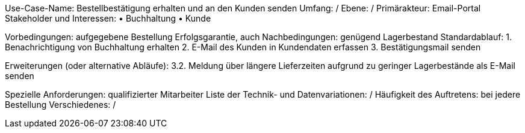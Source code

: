 Use-Case-Name: Bestellbestätigung erhalten und an den Kunden senden
Umfang: /
Ebene: /
Primärakteur: Email-Portal
Stakeholder und Interessen:
• Buchhaltung 
• Kunde 

Vorbedingungen: aufgegebene Bestellung
Erfolgsgarantie, auch Nachbedingungen: genügend Lagerbestand
Standardablauf:
1. Benachrichtigung von Buchhaltung erhalten
2. E-Mail des Kunden in Kundendaten erfassen 
3. Bestätigungsmail senden

Erweiterungen (oder alternative Abläufe):
3.2. Meldung über längere Lieferzeiten aufgrund zu geringer Lagerbestände als E-Mail senden

Spezielle Anforderungen: qualifizierter Mitarbeiter 
Liste der Technik- und Datenvariationen:  /
Häufigkeit des Auftretens: bei jedere Bestellung
Verschiedenes: /